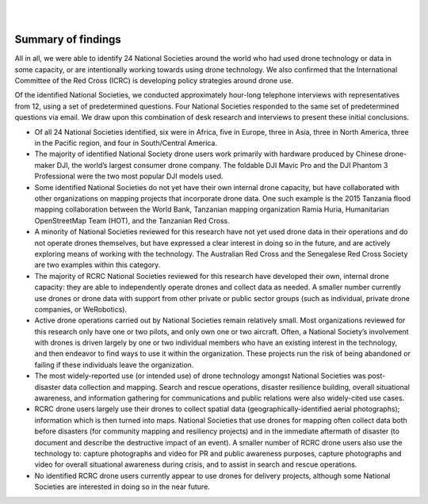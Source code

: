 
|
|

###################
Summary of findings
###################

All in all, we were able to identify 24 National Societies around the world who had used drone technology or data in some capacity, or are intentionally working towards using drone technology.  We also confirmed that the International Committee of the Red Cross (ICRC) is developing policy strategies around drone use. 

Of the identified National Societies, we conducted approximately hour-long telephone interviews with representatives from 12, using a set of predetermined questions. Four National Societies responded to the same set of predetermined questions via email. We draw upon this combination of desk research and interviews to present these initial conclusions. 

* Of all 24 National Societies identified, six were in Africa, five in Europe, three in Asia, three in North America, three in the Pacific region, and four in South/Central America. 

* The majority of identified National Society drone users work primarily with hardware produced by Chinese drone-maker DJI, the world’s largest consumer drone company. The foldable DJI Mavic Pro and the DJI Phantom 3 Professional were the two most popular DJI models used. 

* Some identified National Societies do not yet have their own internal drone capacity, but have collaborated with other organizations on mapping projects that incorporate drone data. One such example is the 2015 Tanzania flood mapping collaboration between the World Bank, Tanzanian mapping organization Ramia Huria, Humanitarian OpenStreetMap Team (HOT), and the Tanzanian Red Cross. 

* A minority of National Societies reviewed for this research have not yet used drone data in their operations and do not operate drones themselves, but have expressed a clear interest in doing so in the future, and are actively exploring means of working with the technology. The Australian Red Cross and the Senegalese Red Cross Society are two examples within this category. 

* The majority of RCRC National Societies reviewed for this research have developed their own, internal drone capacity: they are able to independently operate drones and collect data as needed. A smaller number currently use drones or drone data with support from other private or public sector groups (such as individual, private drone companies, or WeRobotics). 

* Active drone operations carried out by National Societies remain relatively small. Most organizations reviewed for this research only have one or two pilots, and only own one or two aircraft. Often, a National Society’s involvement with drones is driven largely by one or two individual members who have an existing interest in the technology, and then endeavor to find ways to use it within the organization. These projects run the risk of being abandoned or failing if these individuals leave the organization. 

* The most widely-reported use (or intended use) of drone technology amongst National Societies was post-disaster data collection and mapping. Search and rescue operations, disaster resilience building, overall situational awareness, and information gathering for communications and public relations were also widely-cited use cases. 

* RCRC drone users largely use their drones to collect spatial data (geographically-identified aerial photographs); information which is then turned into maps. National Societies that use drones for mapping often collect data both before disasters (for community mapping and resiliency projects) and in the immediate aftermath of disaster (to document and describe the destructive impact of an event). A smaller number of RCRC drone users also use the technology to: capture photographs and video for PR and public awareness purposes, capture photographs and video for overall situational awareness during crisis, and to assist in search and rescue operations. 

* No identified RCRC drone users currently appear to use drones for delivery projects, although some National Societies are interested in doing so in the near future. 
